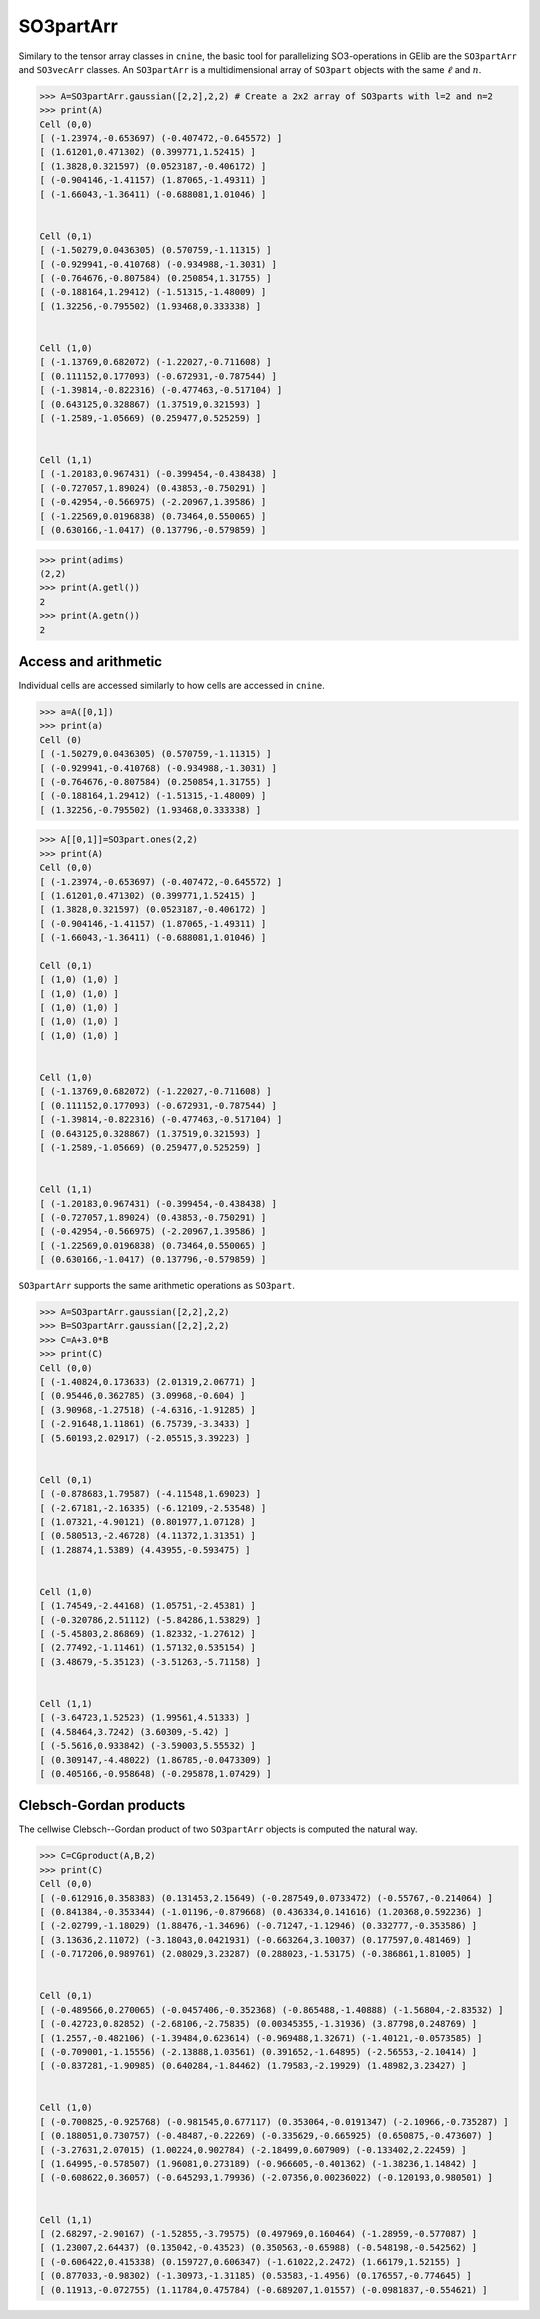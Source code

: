 ************
SO3partArr
************

Similary to the tensor array classes in ``cnine``, the basic tool for parallelizing SO3-operations in GElib 
are the ``SO3partArr`` and ``SO3vecArr`` classes. 
An ``SO3partArr`` is a multidimensional array of ``SO3part`` objects with the same :math:`\ell` and :math:`n`. 

.. code-block:: python

 >>> A=SO3partArr.gaussian([2,2],2,2) # Create a 2x2 array of SO3parts with l=2 and n=2
 >>> print(A)
 Cell (0,0)
 [ (-1.23974,-0.653697) (-0.407472,-0.645572) ]
 [ (1.61201,0.471302) (0.399771,1.52415) ]
 [ (1.3828,0.321597) (0.0523187,-0.406172) ]
 [ (-0.904146,-1.41157) (1.87065,-1.49311) ]
 [ (-1.66043,-1.36411) (-0.688081,1.01046) ]


 Cell (0,1)
 [ (-1.50279,0.0436305) (0.570759,-1.11315) ]
 [ (-0.929941,-0.410768) (-0.934988,-1.3031) ]
 [ (-0.764676,-0.807584) (0.250854,1.31755) ]
 [ (-0.188164,1.29412) (-1.51315,-1.48009) ]
 [ (1.32256,-0.795502) (1.93468,0.333338) ]


 Cell (1,0)
 [ (-1.13769,0.682072) (-1.22027,-0.711608) ]
 [ (0.111152,0.177093) (-0.672931,-0.787544) ]
 [ (-1.39814,-0.822316) (-0.477463,-0.517104) ]
 [ (0.643125,0.328867) (1.37519,0.321593) ]
 [ (-1.2589,-1.05669) (0.259477,0.525259) ]


 Cell (1,1)
 [ (-1.20183,0.967431) (-0.399454,-0.438438) ]
 [ (-0.727057,1.89024) (0.43853,-0.750291) ]
 [ (-0.42954,-0.566975) (-2.20967,1.39586) ]
 [ (-1.22569,0.0196838) (0.73464,0.550065) ]
 [ (0.630166,-1.0417) (0.137796,-0.579859) ]

.. code-block:: python

 >>> print(adims)
 (2,2)
 >>> print(A.getl())
 2
 >>> print(A.getn())
 2

==============================
Access and arithmetic
==============================

Individual cells are accessed similarly to how cells are accessed in ``cnine``.

.. code-block:: python

 >>> a=A([0,1])
 >>> print(a)
 Cell (0)
 [ (-1.50279,0.0436305) (0.570759,-1.11315) ]
 [ (-0.929941,-0.410768) (-0.934988,-1.3031) ]
 [ (-0.764676,-0.807584) (0.250854,1.31755) ]
 [ (-0.188164,1.29412) (-1.51315,-1.48009) ]
 [ (1.32256,-0.795502) (1.93468,0.333338) ]


.. code-block:: python

 >>> A[[0,1]]=SO3part.ones(2,2)
 >>> print(A)
 Cell (0,0)
 [ (-1.23974,-0.653697) (-0.407472,-0.645572) ]
 [ (1.61201,0.471302) (0.399771,1.52415) ]
 [ (1.3828,0.321597) (0.0523187,-0.406172) ]
 [ (-0.904146,-1.41157) (1.87065,-1.49311) ]
 [ (-1.66043,-1.36411) (-0.688081,1.01046) ]
 
 Cell (0,1)
 [ (1,0) (1,0) ]
 [ (1,0) (1,0) ]
 [ (1,0) (1,0) ]
 [ (1,0) (1,0) ]
 [ (1,0) (1,0) ]


 Cell (1,0)
 [ (-1.13769,0.682072) (-1.22027,-0.711608) ]
 [ (0.111152,0.177093) (-0.672931,-0.787544) ]
 [ (-1.39814,-0.822316) (-0.477463,-0.517104) ]
 [ (0.643125,0.328867) (1.37519,0.321593) ]
 [ (-1.2589,-1.05669) (0.259477,0.525259) ]


 Cell (1,1)
 [ (-1.20183,0.967431) (-0.399454,-0.438438) ]
 [ (-0.727057,1.89024) (0.43853,-0.750291) ]
 [ (-0.42954,-0.566975) (-2.20967,1.39586) ]
 [ (-1.22569,0.0196838) (0.73464,0.550065) ]
 [ (0.630166,-1.0417) (0.137796,-0.579859) ]


``SO3partArr`` supports the same arithmetic operations as ``SO3part``. 

.. code-block:: python

 >>> A=SO3partArr.gaussian([2,2],2,2)
 >>> B=SO3partArr.gaussian([2,2],2,2)
 >>> C=A+3.0*B
 >>> print(C)
 Cell (0,0)
 [ (-1.40824,0.173633) (2.01319,2.06771) ]
 [ (0.95446,0.362785) (3.09968,-0.604) ]
 [ (3.90968,-1.27518) (-4.6316,-1.91285) ]
 [ (-2.91648,1.11861) (6.75739,-3.3433) ]
 [ (5.60193,2.02917) (-2.05515,3.39223) ]


 Cell (0,1)
 [ (-0.878683,1.79587) (-4.11548,1.69023) ]
 [ (-2.67181,-2.16335) (-6.12109,-2.53548) ]
 [ (1.07321,-4.90121) (0.801977,1.07128) ]
 [ (0.580513,-2.46728) (4.11372,1.31351) ]
 [ (1.28874,1.5389) (4.43955,-0.593475) ]


 Cell (1,0)
 [ (1.74549,-2.44168) (1.05751,-2.45381) ]
 [ (-0.320786,2.51112) (-5.84286,1.53829) ]
 [ (-5.45803,2.86869) (1.82332,-1.27612) ]
 [ (2.77492,-1.11461) (1.57132,0.535154) ]
 [ (3.48679,-5.35123) (-3.51263,-5.71158) ]


 Cell (1,1)
 [ (-3.64723,1.52523) (1.99561,4.51333) ]
 [ (4.58464,3.7242) (3.60309,-5.42) ]
 [ (-5.5616,0.933842) (-3.59003,5.55532) ]
 [ (0.309147,-4.48022) (1.86785,-0.0473309) ]
 [ (0.405166,-0.958648) (-0.295878,1.07429) ]


=======================
Clebsch-Gordan products
=======================

The cellwise Clebsch--Gordan product of two ``SO3partArr`` objects is computed the natural way. 


.. code-block:: python

 >>> C=CGproduct(A,B,2)
 >>> print(C)
 Cell (0,0)
 [ (-0.612916,0.358383) (0.131453,2.15649) (-0.287549,0.0733472) (-0.55767,-0.214064) ]
 [ (0.841384,-0.353344) (-1.01196,-0.879668) (0.436334,0.141616) (1.20368,0.592236) ]
 [ (-2.02799,-1.18029) (1.88476,-1.34696) (-0.71247,-1.12946) (0.332777,-0.353586) ]
 [ (3.13636,2.11072) (-3.18043,0.0421931) (-0.663264,3.10037) (0.177597,0.481469) ]
 [ (-0.717206,0.989761) (2.08029,3.23287) (0.288023,-1.53175) (-0.386861,1.81005) ]


 Cell (0,1)
 [ (-0.489566,0.270065) (-0.0457406,-0.352368) (-0.865488,-1.40888) (-1.56804,-2.83532) ]
 [ (-0.42723,0.82852) (-2.68106,-2.75835) (0.00345355,-1.31936) (3.87798,0.248769) ]
 [ (1.2557,-0.482106) (-1.39484,0.623614) (-0.969488,1.32671) (-1.40121,-0.0573585) ]
 [ (-0.709001,-1.15556) (-2.13888,1.03561) (0.391652,-1.64895) (-2.56553,-2.10414) ]
 [ (-0.837281,-1.90985) (0.640284,-1.84462) (1.79583,-2.19929) (1.48982,3.23427) ]


 Cell (1,0)
 [ (-0.700825,-0.925768) (-0.981545,0.677117) (0.353064,-0.0191347) (-2.10966,-0.735287) ]
 [ (0.188051,0.730757) (-0.48487,-0.22269) (-0.335629,-0.665925) (0.650875,-0.473607) ]
 [ (-3.27631,2.07015) (1.00224,0.902784) (-2.18499,0.607909) (-0.133402,2.22459) ]
 [ (1.64995,-0.578507) (1.96081,0.273189) (-0.966605,-0.401362) (-1.38236,1.14842) ]
 [ (-0.608622,0.36057) (-0.645293,1.79936) (-2.07356,0.00236022) (-0.120193,0.980501) ]


 Cell (1,1)
 [ (2.68297,-2.90167) (-1.52855,-3.79575) (0.497969,0.160464) (-1.28959,-0.577087) ]
 [ (1.23007,2.64437) (0.135042,-0.43523) (0.350563,-0.65988) (-0.548198,-0.542562) ]
 [ (-0.606422,0.415338) (0.159727,0.606347) (-1.61022,2.2472) (1.66179,1.52155) ]
 [ (0.877033,-0.98302) (-1.30973,-1.31185) (0.53583,-1.4956) (0.176557,-0.774645) ]
 [ (0.11913,-0.072755) (1.11784,0.475784) (-0.689207,1.01557) (-0.0981837,-0.554621) ]
